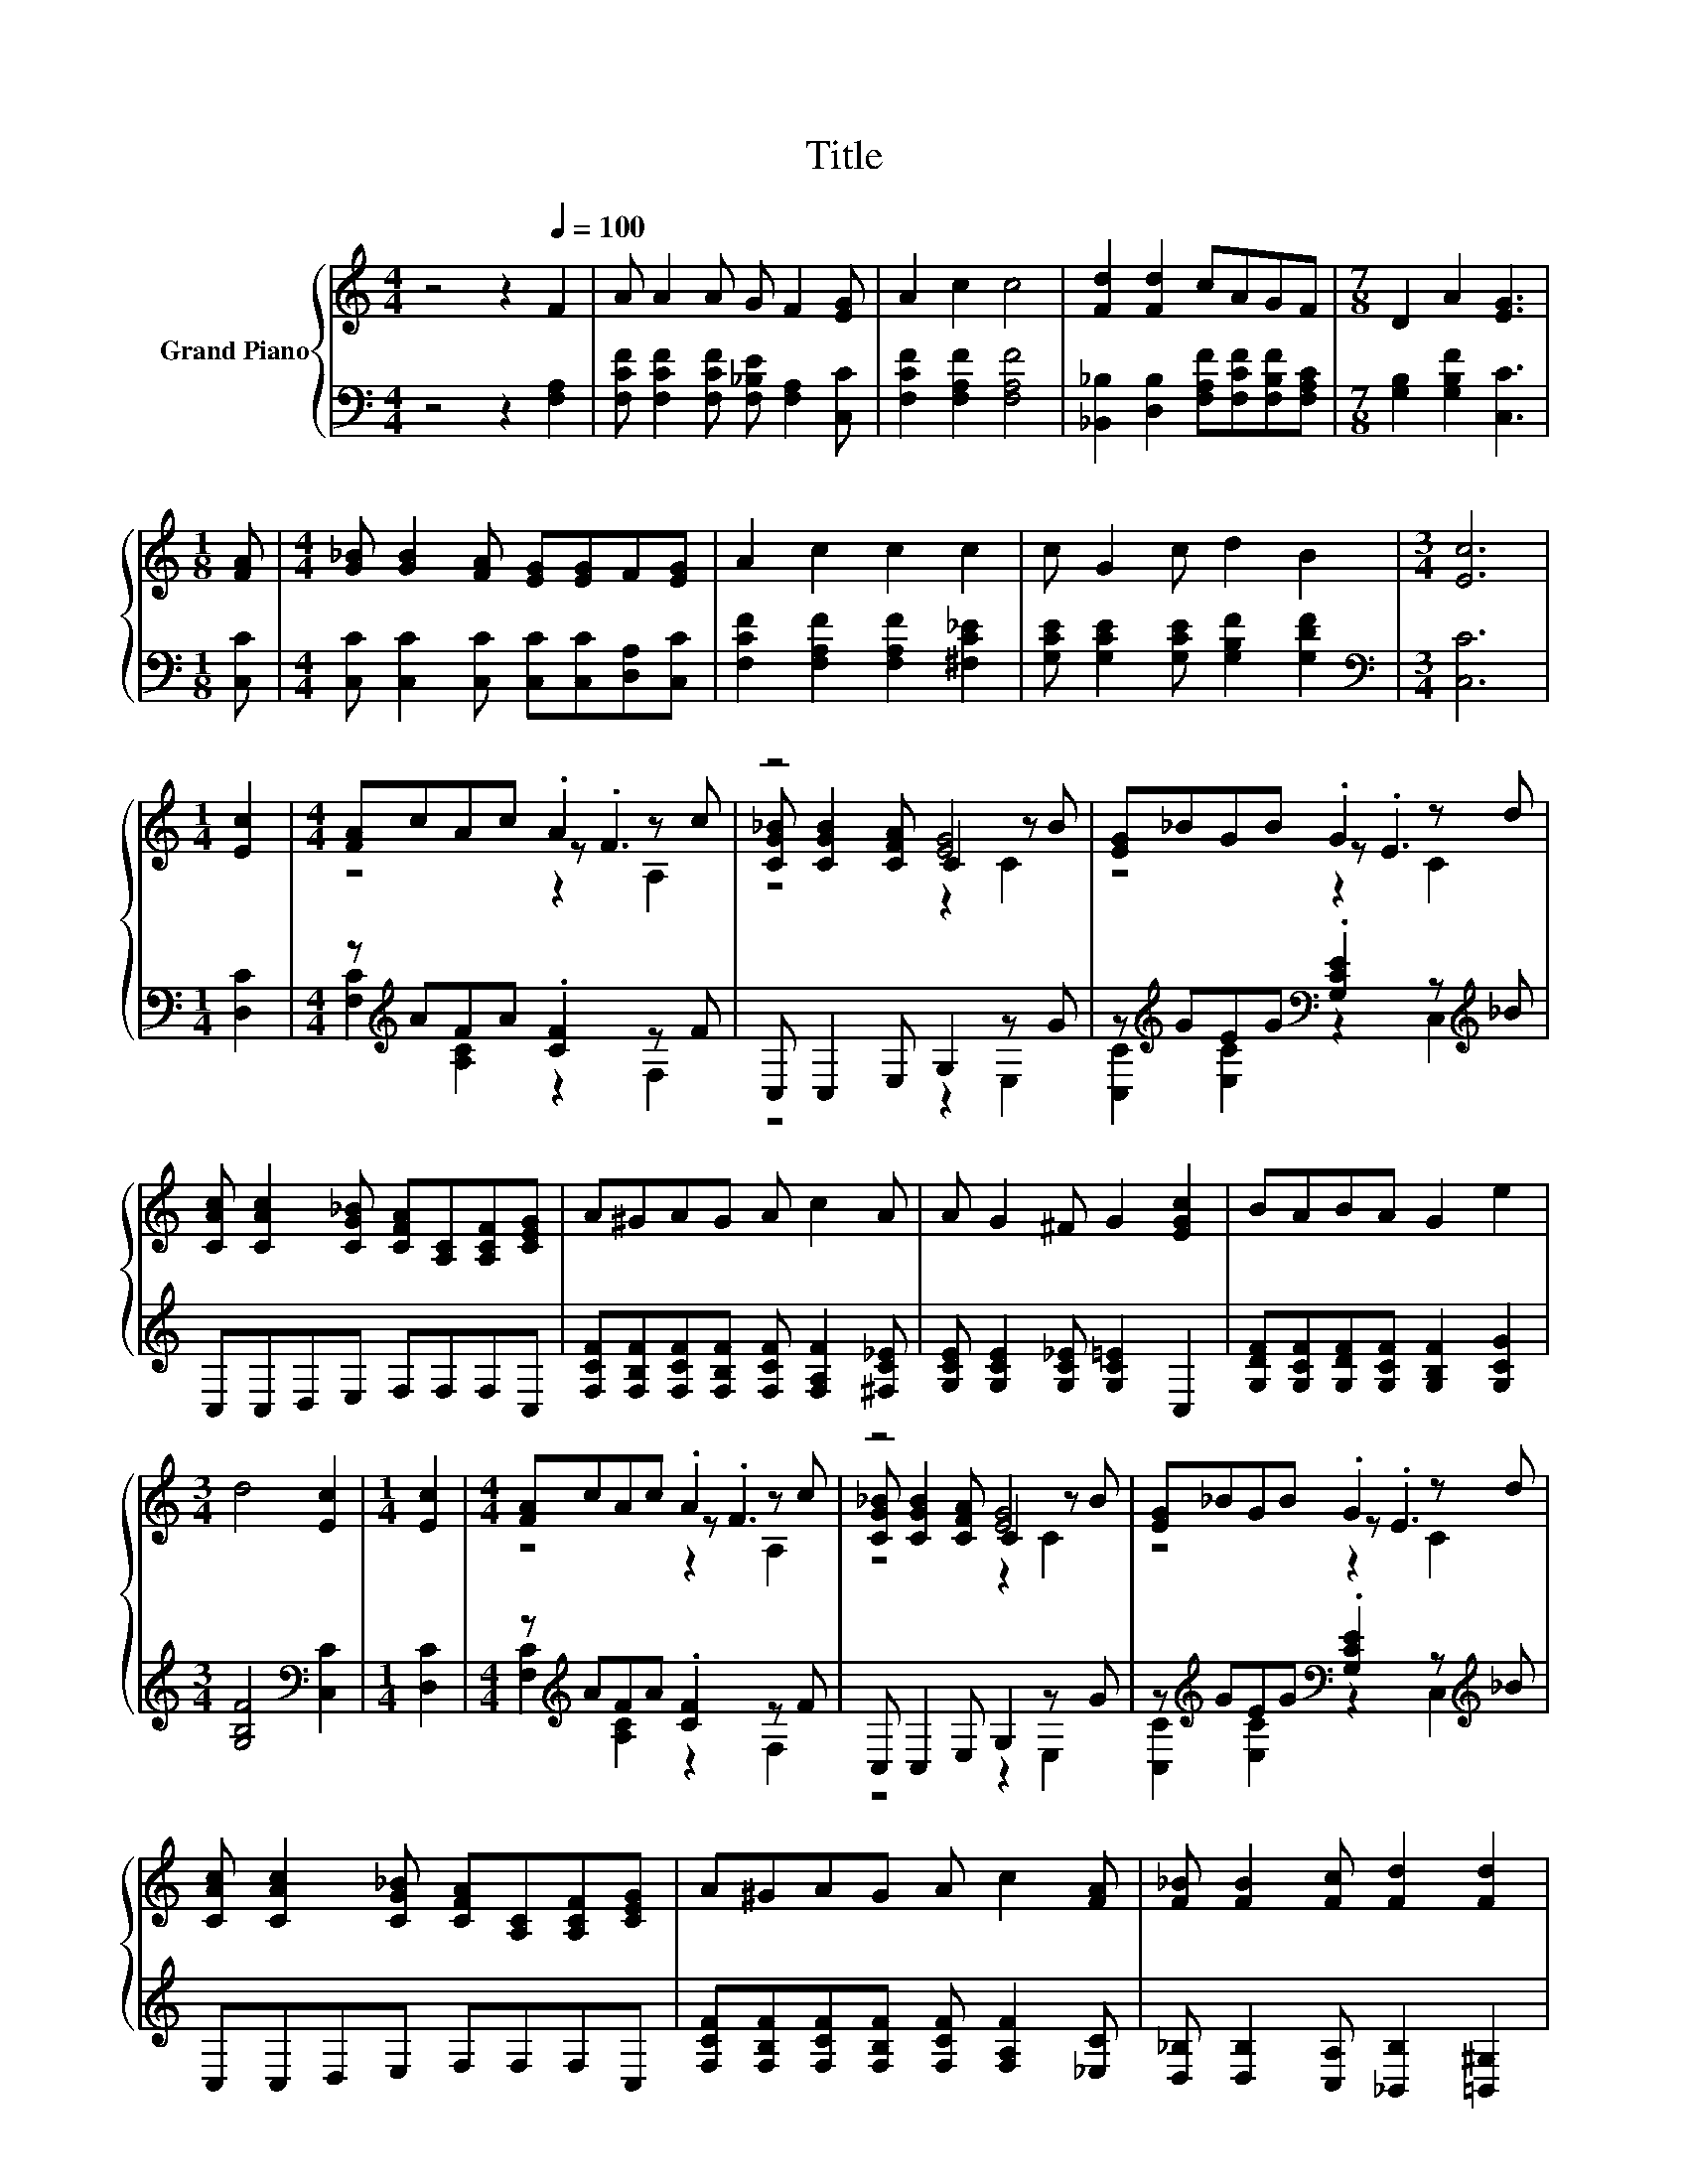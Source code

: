 X:1
T:Title
%%score { ( 1 3 4 ) | ( 2 5 ) }
L:1/8
M:4/4
K:C
V:1 treble nm="Grand Piano"
V:3 treble 
V:4 treble 
V:2 bass 
V:5 bass 
V:1
 z4 z2[Q:1/4=100] F2 | A A2 A G F2 [EG] | A2 c2 c4 | [Fd]2 [Fd]2 cAGF |[M:7/8] D2 A2 [EG]3 | %5
[M:1/8] [FA] |[M:4/4] [G_B] [GB]2 [FA] [EG][EG]F[EG] | A2 c2 c2 c2 | c G2 c d2 B2 |[M:3/4] [Ec]6 | %10
[M:1/4] [Ec]2 |[M:4/4] [FA]cAc .A2 z c | z4 [EG]4 | [EG]_BGB .G2 z d | %14
 [CAc] [CAc]2 [CG_B] [CFA][A,C][A,CF][CEG] | A^GAG A c2 A | A G2 ^F G2 [EGc]2 | BABA G2 e2 | %18
[M:3/4] d4 [Ec]2 |[M:1/4] [Ec]2 |[M:4/4] [FA]cAc .A2 z c | z4 [EG]4 | [EG]_BGB .G2 z d | %23
 [CAc] [CAc]2 [CG_B] [CFA][A,C][A,CF][CEG] | A^GAG A c2 [FA] | [F_B] [FB]2 [Fc] [Fd]2 [Fd]2 | %26
 [Fc][Fd][Fc][CFA] [A,F]2 [CFA]2 |[M:3/4] [_B,EG]4 [A,F]2 |] %28
V:2
 z4 z2 [F,A,]2 | [F,CF] [F,CF]2 [F,CF] [F,_B,E] [F,A,]2 [C,C] | [F,CF]2 [F,A,F]2 [F,A,F]4 | %3
 [_B,,_B,]2 [D,B,]2 [F,A,F][F,CF][F,B,F][F,A,C] |[M:7/8] [G,B,]2 [G,B,F]2 [C,C]3 |[M:1/8] [C,C] | %6
[M:4/4] [C,C] [C,C]2 [C,C] [C,C][C,C][D,A,][C,C] | [F,CF]2 [F,A,F]2 [F,A,F]2 [^F,C_E]2 | %8
 [G,CE] [G,CE]2 [G,CE] [G,B,F]2 [G,DF]2 |[M:3/4][K:bass] [C,C]6 |[M:1/4] [D,C]2 | %11
[M:4/4] z[K:treble] AFA .[CF]2 z F | C, C,2 E, G,2 z G | %13
 z[K:treble] GEG[K:bass] .[G,CE]2 z[K:treble] _B | C,C,D,E, F,F,F,C, | %15
 [F,CF][F,B,F][F,CF][F,B,F] [F,CF] [F,A,F]2 [^F,C_E] | [G,CE] [G,CE]2 [G,C_E] [G,C=E]2 C,2 | %17
 [G,DF][G,CF][G,DF][G,CF] [G,B,F]2 [G,CG]2 |[M:3/4] [G,B,F]4[K:bass] [C,C]2 |[M:1/4] [D,C]2 | %20
[M:4/4] z[K:treble] AFA .[CF]2 z F | C, C,2 E, G,2 z G | %22
 z[K:treble] GEG[K:bass] .[G,CE]2 z[K:treble] _B | C,C,D,E, F,F,F,C, | %24
 [F,CF][F,B,F][F,CF][F,B,F] [F,CF] [F,A,F]2 [_E,C] | [D,_B,] [D,B,]2 [C,A,] [_B,,B,]2 [=B,,^G,]2 | %26
 [C,A,][C,_B,][C,A,]C, C,2 C,2 |[M:3/4] C,4 F,2 |] %28
V:3
 x8 | x8 | x8 | x8 |[M:7/8] x7 |[M:1/8] x |[M:4/4] x8 | x8 | x8 |[M:3/4] x6 |[M:1/4] x2 | %11
[M:4/4] z4 z .F3 | [CG_B] [CGB]2 [CFA] C2 z B | z4 z .E3 | x8 | x8 | x8 | x8 |[M:3/4] x6 | %19
[M:1/4] x2 |[M:4/4] z4 z .F3 | [CG_B] [CGB]2 [CFA] C2 z B | z4 z .E3 | x8 | x8 | x8 | x8 | %27
[M:3/4] x6 |] %28
V:4
 x8 | x8 | x8 | x8 |[M:7/8] x7 |[M:1/8] x |[M:4/4] x8 | x8 | x8 |[M:3/4] x6 |[M:1/4] x2 | %11
[M:4/4] z4 z2 A,2 | z4 z2 C2 | z4 z2 C2 | x8 | x8 | x8 | x8 |[M:3/4] x6 |[M:1/4] x2 | %20
[M:4/4] z4 z2 A,2 | z4 z2 C2 | z4 z2 C2 | x8 | x8 | x8 | x8 |[M:3/4] x6 |] %28
V:5
 x8 | x8 | x8 | x8 |[M:7/8] x7 |[M:1/8] x |[M:4/4] x8 | x8 | x8 |[M:3/4][K:bass] x6 |[M:1/4] x2 | %11
[M:4/4] [F,C]2[K:treble] [A,C]2 z2 F,2 | z4 z2 E,2 | %13
 [C,C]2[K:treble] [E,C]2[K:bass] z2 C,2[K:treble] | x8 | x8 | x8 | x8 |[M:3/4] x4[K:bass] x2 | %19
[M:1/4] x2 |[M:4/4] [F,C]2[K:treble] [A,C]2 z2 F,2 | z4 z2 E,2 | %22
 [C,C]2[K:treble] [E,C]2[K:bass] z2 C,2[K:treble] | x8 | x8 | x8 | x8 |[M:3/4] x6 |] %28

